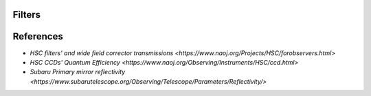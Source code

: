 Filters
=======

References
==========

- `HSC filters' and wide field corrector transmissions <https://www.naoj.org/Projects/HSC/forobservers.html>`
- `HSC CCDs' Quantum Efficiency <https://www.naoj.org/Observing/Instruments/HSC/ccd.html>`
- `Subaru Primary mirror reflectivity <https://www.subarutelescope.org/Observing/Telescope/Parameters/Reflectivity/>`
